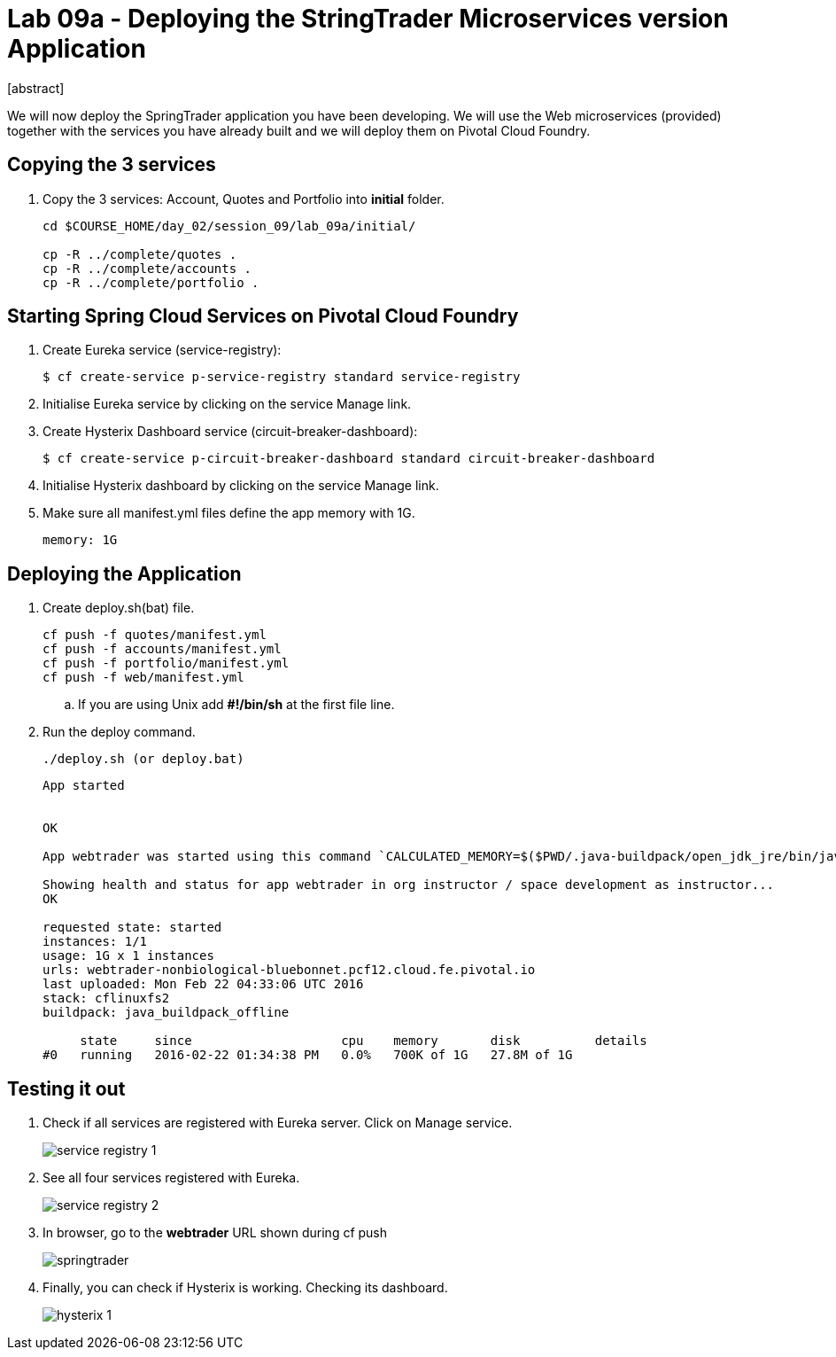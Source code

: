 = Lab 09a - Deploying the StringTrader Microservices version Application
[abstract]

--
We will now deploy the SpringTrader application you have been developing. We will use the Web microservices (provided) together with the services you have already built and we will deploy them on Pivotal Cloud Foundry. 
--



== Copying the 3 services  
. Copy the 3 services: Account, Quotes and Portfolio into *initial* folder.
+
----
cd $COURSE_HOME/day_02/session_09/lab_09a/initial/

cp -R ../complete/quotes .
cp -R ../complete/accounts .
cp -R ../complete/portfolio .
----

== Starting Spring Cloud Services on Pivotal Cloud Foundry

. Create Eureka service (service-registry):
+
----
$ cf create-service p-service-registry standard service-registry
----

. Initialise Eureka service by clicking on the service Manage link. 

. Create Hysterix Dashboard service (circuit-breaker-dashboard):
+
----
$ cf create-service p-circuit-breaker-dashboard standard circuit-breaker-dashboard
----

. Initialise Hysterix dashboard by clicking on the service Manage link. 

. Make sure all manifest.yml files define the app memory with 1G. 
+
----
memory: 1G
----

== Deploying the Application

. Create deploy.sh(bat) file. 
+
----
cf push -f quotes/manifest.yml
cf push -f accounts/manifest.yml
cf push -f portfolio/manifest.yml
cf push -f web/manifest.yml
----

.. If you are using Unix add *#!/bin/sh* at the first file line. 

. Run the deploy command. 
+
----
./deploy.sh (or deploy.bat)
----

+
----
App started


OK

App webtrader was started using this command `CALCULATED_MEMORY=$($PWD/.java-buildpack/open_jdk_jre/bin/java-buildpack-memory-calculator-2.0.1_RELEASE -memorySizes=metaspace:64m.. -memoryWeights=heap:75,metaspace:10,native:10,stack:5 -memoryInitials=heap:100%,metaspace:100% -totMemory=$MEMORY_LIMIT) && JAVA_OPTS="-Djava.io.tmpdir=$TMPDIR -XX:OnOutOfMemoryError=$PWD/.java-buildpack/open_jdk_jre/bin/killjava.sh $CALCULATED_MEMORY -Djava.security.egd=file:///dev/urandom" && SERVER_PORT=$PORT eval exec $PWD/.java-buildpack/open_jdk_jre/bin/java $JAVA_OPTS -cp $PWD/.:$PWD/.java-buildpack/spring_auto_reconfiguration/spring_auto_reconfiguration-1.10.0_RELEASE.jar org.springframework.boot.loader.JarLauncher`

Showing health and status for app webtrader in org instructor / space development as instructor...
OK

requested state: started
instances: 1/1
usage: 1G x 1 instances
urls: webtrader-nonbiological-bluebonnet.pcf12.cloud.fe.pivotal.io
last uploaded: Mon Feb 22 04:33:06 UTC 2016
stack: cflinuxfs2
buildpack: java_buildpack_offline

     state     since                    cpu    memory       disk          details
#0   running   2016-02-22 01:34:38 PM   0.0%   700K of 1G   27.8M of 1G
----

== Testing it out

. Check if all services are registered with Eureka server. Click on Manage service. 
+
image::../../../Common/images/service_registry_1.png[]

. See all four services registered with Eureka.  
+
image::../../../Common/images/service_registry_2.png[]

. In browser, go to the *webtrader* URL shown during cf push 
+
image::../../../Common/images/springtrader.png[]

. Finally, you can check if Hysterix is working. Checking its dashboard. 
+
image::../../../Common/images/hysterix_1.png[]
